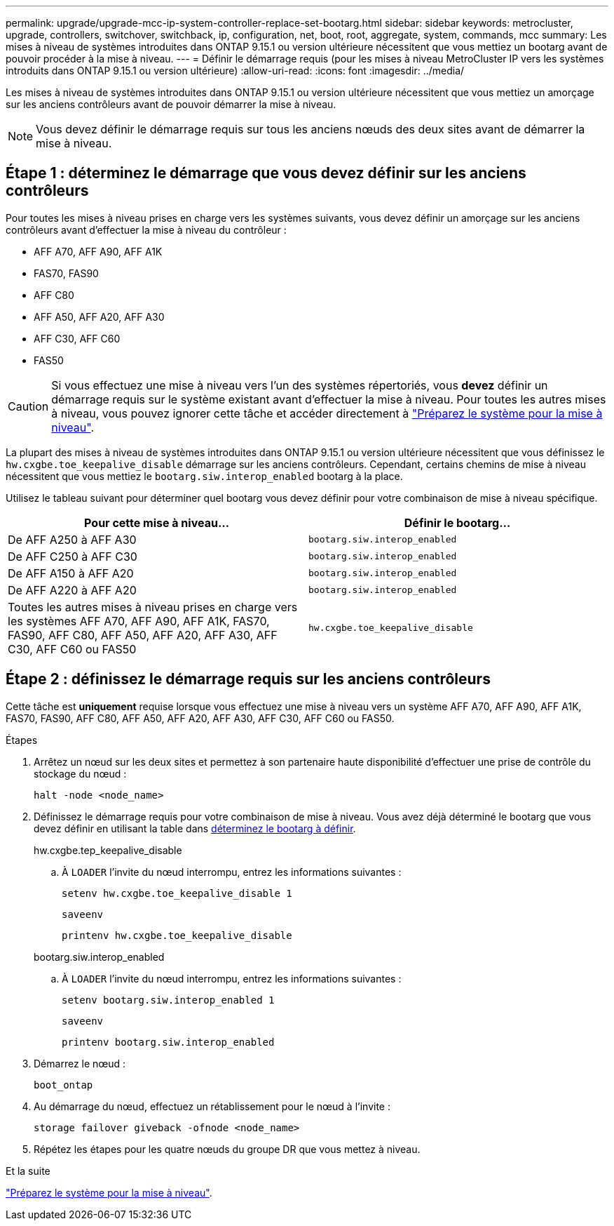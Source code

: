 ---
permalink: upgrade/upgrade-mcc-ip-system-controller-replace-set-bootarg.html 
sidebar: sidebar 
keywords: metrocluster, upgrade, controllers, switchover, switchback, ip, configuration, net, boot, root, aggregate, system, commands, mcc 
summary: Les mises à niveau de systèmes introduites dans ONTAP 9.15.1 ou version ultérieure nécessitent que vous mettiez un bootarg avant de pouvoir procéder à la mise à niveau. 
---
= Définir le démarrage requis (pour les mises à niveau MetroCluster IP vers les systèmes introduits dans ONTAP 9.15.1 ou version ultérieure)
:allow-uri-read: 
:icons: font
:imagesdir: ../media/


[role="lead"]
Les mises à niveau de systèmes introduites dans ONTAP 9.15.1 ou version ultérieure nécessitent que vous mettiez un amorçage sur les anciens contrôleurs avant de pouvoir démarrer la mise à niveau.


NOTE: Vous devez définir le démarrage requis sur tous les anciens nœuds des deux sites avant de démarrer la mise à niveau.



== Étape 1 : déterminez le démarrage que vous devez définir sur les anciens contrôleurs

Pour toutes les mises à niveau prises en charge vers les systèmes suivants, vous devez définir un amorçage sur les anciens contrôleurs avant d'effectuer la mise à niveau du contrôleur :

* AFF A70, AFF A90, AFF A1K
* FAS70, FAS90
* AFF C80
* AFF A50, AFF A20, AFF A30
* AFF C30, AFF C60
* FAS50



CAUTION: Si vous effectuez une mise à niveau vers l'un des systèmes répertoriés, vous *devez* définir un démarrage requis sur le système existant avant d'effectuer la mise à niveau. Pour toutes les autres mises à niveau, vous pouvez ignorer cette tâche et accéder directement à link:upgrade-mcc-ip-system-controller-replace-prechecks.html["Préparez le système pour la mise à niveau"].

La plupart des mises à niveau de systèmes introduites dans ONTAP 9.15.1 ou version ultérieure nécessitent que vous définissez le `hw.cxgbe.toe_keepalive_disable` démarrage sur les anciens contrôleurs. Cependant, certains chemins de mise à niveau nécessitent que vous mettiez le `bootarg.siw.interop_enabled` bootarg à la place.

Utilisez le tableau suivant pour déterminer quel bootarg vous devez définir pour votre combinaison de mise à niveau spécifique.

[cols="2*"]
|===
| Pour cette mise à niveau... | Définir le bootarg... 


| De AFF A250 à AFF A30 | `bootarg.siw.interop_enabled` 


| De AFF C250 à AFF C30 | `bootarg.siw.interop_enabled` 


| De AFF A150 à AFF A20 | `bootarg.siw.interop_enabled` 


| De AFF A220 à AFF A20 | `bootarg.siw.interop_enabled` 


| Toutes les autres mises à niveau prises en charge vers les systèmes AFF A70, AFF A90, AFF A1K, FAS70, FAS90, AFF C80, AFF A50, AFF A20, AFF A30, AFF C30, AFF C60 ou FAS50 | `hw.cxgbe.toe_keepalive_disable` 
|===


== Étape 2 : définissez le démarrage requis sur les anciens contrôleurs

Cette tâche est *uniquement* requise lorsque vous effectuez une mise à niveau vers un système AFF A70, AFF A90, AFF A1K, FAS70, FAS90, AFF C80, AFF A50, AFF A20, AFF A30, AFF C30, AFF C60 ou FAS50.

.Étapes
. Arrêtez un nœud sur les deux sites et permettez à son partenaire haute disponibilité d'effectuer une prise de contrôle du stockage du nœud :
+
`halt  -node <node_name>`

. Définissez le démarrage requis pour votre combinaison de mise à niveau. Vous avez déjà déterminé le bootarg que vous devez définir en utilisant la table dans <<upgrade_paths_bootarg_assisted,déterminez le bootarg à définir>>.
+
[role="tabbed-block"]
====
.hw.cxgbe.tep_keepalive_disable
--
.. À `LOADER` l'invite du nœud interrompu, entrez les informations suivantes :
+
`setenv hw.cxgbe.toe_keepalive_disable 1`

+
`saveenv`

+
`printenv hw.cxgbe.toe_keepalive_disable`



--
.bootarg.siw.interop_enabled
--
.. À `LOADER` l'invite du nœud interrompu, entrez les informations suivantes :
+
`setenv bootarg.siw.interop_enabled 1`

+
`saveenv`

+
`printenv bootarg.siw.interop_enabled`



--
====
. Démarrez le nœud :
+
`boot_ontap`

. Au démarrage du nœud, effectuez un rétablissement pour le nœud à l'invite :
+
`storage failover giveback -ofnode <node_name>`

. Répétez les étapes pour les quatre nœuds du groupe DR que vous mettez à niveau.


.Et la suite
link:upgrade-mcc-ip-system-controller-replace-prechecks.html["Préparez le système pour la mise à niveau"].
